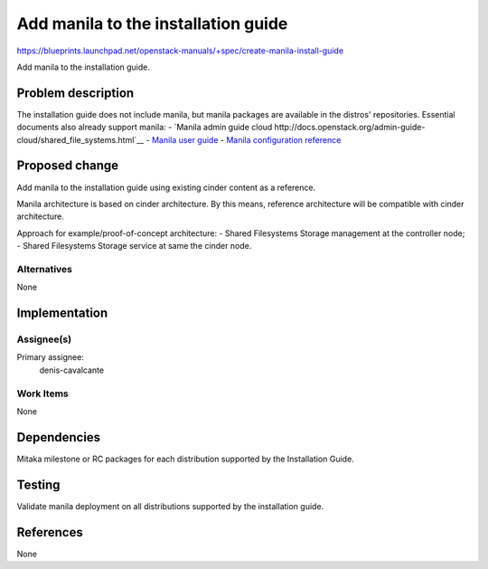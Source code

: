 ..
 This work is licensed under a Creative Commons Attribution 3.0 Unported
 License.

 http://creativecommons.org/licenses/by/3.0/legalcode

====================================
Add manila to the installation guide
====================================

https://blueprints.launchpad.net/openstack-manuals/+spec/create-manila-install-guide

Add manila to the installation guide.

Problem description
===================

The installation guide does not include manila, but manila packages are
available in the distros' repositories. Essential documents also
already support manila:
- `Manila admin guide cloud http://docs.openstack.org/admin-guide-cloud/shared_file_systems.html`__
- `Manila user guide <http://docs.openstack.org/user-guide/cli_manage_shares.html>`__
- `Manila configuration reference <http://docs.openstack.org/liberty/config-reference/content/ch_configuring-openstack-shared-file-systems.html>`__

Proposed change
===============

Add manila to the installation guide using existing cinder content as a
reference.

Manila architecture is based on cinder architecture. By this means, reference
architecture will be compatible with cinder architecture.

Approach for example/proof-of-concept architecture:
- Shared Filesystems Storage management at the controller node;
- Shared Filesystems Storage service at same the cinder node.

Alternatives
------------

None

Implementation
==============

Assignee(s)
-----------

Primary assignee:
  denis-cavalcante

Work Items
----------

None

Dependencies
============

Mitaka milestone or RC packages for each distribution supported by the
Installation Guide.

Testing
=======

Validate manila deployment on all distributions supported by the installation
guide.

References
==========

None
